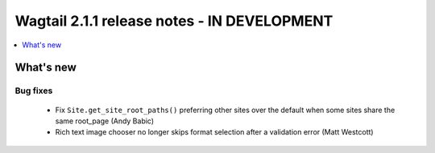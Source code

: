 ============================================
Wagtail 2.1.1 release notes - IN DEVELOPMENT
============================================

.. contents::
    :local:
    :depth: 1


What's new
==========

Bug fixes
~~~~~~~~~

 * Fix ``Site.get_site_root_paths()`` preferring other sites over the default when some sites share the same root_page (Andy Babic)
 * Rich text image chooser no longer skips format selection after a validation error (Matt Westcott)
